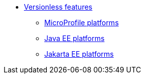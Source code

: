 
* xref:feature/versionless-features.adoc[Versionless features]
** xref:platform/MicroProfile.adoc[MicroProfile platforms]
** xref:platform/JavaEE.adoc[Java EE platforms]
** xref:platform/JakartaEE.adoc[Jakarta EE platforms]
